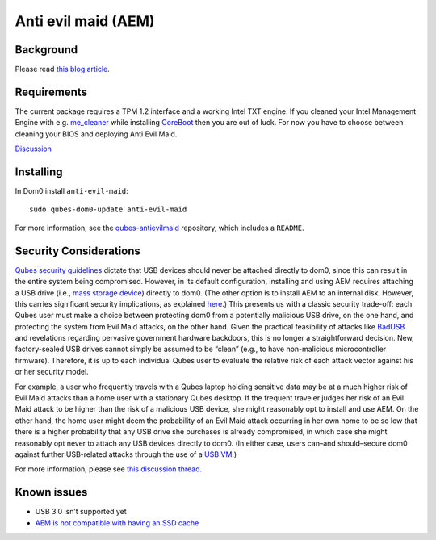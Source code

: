 ====================
Anti evil maid (AEM)
====================

Background
==========

Please read `this blog
article <https://blog.invisiblethings.org/2011/09/07/anti-evil-maid.html>`__.

Requirements
============

The current package requires a TPM 1.2 interface and a working Intel TXT
engine. If you cleaned your Intel Management Engine with
e.g. `me_cleaner <https://github.com/corna/me_cleaner>`__ while
installing `CoreBoot <https://www.coreboot.org/>`__ then you are out of
luck. For now you have to choose between cleaning your BIOS and
deploying Anti Evil Maid.

`Discussion <https://groups.google.com/d/msg/qubes-users/sEmZfOZqYXM/j5rHeex1BAAJ>`__

Installing
==========

In Dom0 install ``anti-evil-maid``:

::

   sudo qubes-dom0-update anti-evil-maid

For more information, see the
`qubes-antievilmaid <https://github.com/QubesOS/qubes-antievilmaid>`__
repository, which includes a ``README``.

Security Considerations
=======================

`Qubes security
guidelines <https://github.com/Qubes-Community/Contents/blob/master/docs/security/security-guidelines.md>`__
dictate that USB devices should never be attached directly to dom0,
since this can result in the entire system being compromised. However,
in its default configuration, installing and using AEM requires
attaching a USB drive (i.e., `mass storage
device <https://en.wikipedia.org/wiki/USB_mass_storage_device_class>`__)
directly to dom0. (The other option is to install AEM to an internal
disk. However, this carries significant security implications, as
explained
`here <https://blog.invisiblethings.org/2011/09/07/anti-evil-maid.html>`__.)
This presents us with a classic security trade-off: each Qubes user must
make a choice between protecting dom0 from a potentially malicious USB
drive, on the one hand, and protecting the system from Evil Maid
attacks, on the other hand. Given the practical feasibility of attacks
like `BadUSB <https://opensource.srlabs.de/projects/badusb>`__ and
revelations regarding pervasive government hardware backdoors, this is
no longer a straightforward decision. New, factory-sealed USB drives
cannot simply be assumed to be “clean” (e.g., to have non-malicious
microcontroller firmware). Therefore, it is up to each individual Qubes
user to evaluate the relative risk of each attack vector against his or
her security model.

For example, a user who frequently travels with a Qubes laptop holding
sensitive data may be at a much higher risk of Evil Maid attacks than a
home user with a stationary Qubes desktop. If the frequent traveler
judges her risk of an Evil Maid attack to be higher than the risk of a
malicious USB device, she might reasonably opt to install and use AEM.
On the other hand, the home user might deem the probability of an Evil
Maid attack occurring in her own home to be so low that there is a
higher probability that any USB drive she purchases is already
compromised, in which case she might reasonably opt never to attach any
USB devices directly to dom0. (In either case, users can–and
should–secure dom0 against further USB-related attacks through the use
of a `USB
VM <https://github.com/Qubes-Community/Contents/blob/master/docs/security/security-guidelines.md#creating-and-using-a-usbvm>`__.)

For more information, please see `this discussion
thread <https://groups.google.com/d/msg/qubes-devel/EBc4to5IBdg/n1hfsHSfbqsJ>`__.

Known issues
============

-  USB 3.0 isn’t supported yet
-  `AEM is not compatible with having an SSD
   cache <https://groups.google.com/d/msgid/qubes-users/70021590-fb3a-4f95-9ce5-4b340530ddbf%40petaramesh.org>`__
